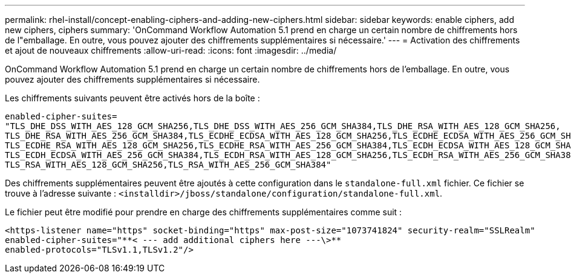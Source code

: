 ---
permalink: rhel-install/concept-enabling-ciphers-and-adding-new-ciphers.html 
sidebar: sidebar 
keywords: enable ciphers, add new ciphers, ciphers 
summary: 'OnCommand Workflow Automation 5.1 prend en charge un certain nombre de chiffrements hors de l"emballage. En outre, vous pouvez ajouter des chiffrements supplémentaires si nécessaire.' 
---
= Activation des chiffrements et ajout de nouveaux chiffrements
:allow-uri-read: 
:icons: font
:imagesdir: ../media/


[role="lead"]
OnCommand Workflow Automation 5.1 prend en charge un certain nombre de chiffrements hors de l'emballage. En outre, vous pouvez ajouter des chiffrements supplémentaires si nécessaire.

Les chiffrements suivants peuvent être activés hors de la boîte :

[listing]
----
enabled-cipher-suites=
"TLS_DHE_DSS_WITH_AES_128_GCM_SHA256,TLS_DHE_DSS_WITH_AES_256_GCM_SHA384,TLS_DHE_RSA_WITH_AES_128_GCM_SHA256,
TLS_DHE_RSA_WITH_AES_256_GCM_SHA384,TLS_ECDHE_ECDSA_WITH_AES_128_GCM_SHA256,TLS_ECDHE_ECDSA_WITH_AES_256_GCM_SHA384,
TLS_ECDHE_RSA_WITH_AES_128_GCM_SHA256,TLS_ECDHE_RSA_WITH_AES_256_GCM_SHA384,TLS_ECDH_ECDSA_WITH_AES_128_GCM_SHA256,
TLS_ECDH_ECDSA_WITH_AES_256_GCM_SHA384,TLS_ECDH_RSA_WITH_AES_128_GCM_SHA256,TLS_ECDH_RSA_WITH_AES_256_GCM_SHA384,
TLS_RSA_WITH_AES_128_GCM_SHA256,TLS_RSA_WITH_AES_256_GCM_SHA384"
----
Des chiffrements supplémentaires peuvent être ajoutés à cette configuration dans le `standalone-full.xml` fichier. Ce fichier se trouve à l'adresse suivante :
`<installdir>/jboss/standalone/configuration/standalone-full.xml`.

Le fichier peut être modifié pour prendre en charge des chiffrements supplémentaires comme suit :

[listing]
----
<https-listener name="https" socket-binding="https" max-post-size="1073741824" security-realm="SSLRealm"
enabled-cipher-suites="**< --- add additional ciphers here ---\>**
enabled-protocols="TLSv1.1,TLSv1.2"/>
----
